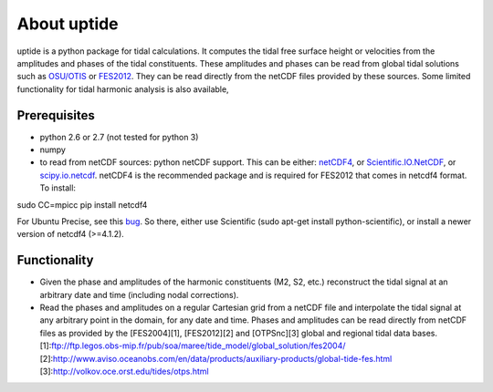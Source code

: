 About uptide
============

uptide is a python package for tidal calculations. It computes the tidal
free surface height or velocities from the amplitudes and phases of the
tidal constituents. These amplitudes and phases can be read from global
tidal solutions such as `OSU/OTIS <http://volkov.oce.orst.edu/tides/>`__
or
`FES2012 <http://www.aviso.oceanobs.com/en/data/products/auxiliary-products/global-tide-fes.html>`__.
They can be read directly from the netCDF files provided by these
sources. Some limited functionality for tidal harmonic analysis is also
available,

Prerequisites
-------------

-  python 2.6 or 2.7 (not tested for python 3)
-  numpy
-  to read from netCDF sources: python netCDF support. This can be
   either: `netCDF4 <http://code.google.com/p/netcdf4-python/>`__, or
   `Scientific.IO.NetCDF <http://dirac.cnrs-orleans.fr/plone/software/scientificpython/>`__,
   or `scipy.io.netcdf <http://www.scipy.org>`__. netCDF4 is the
   recommended package and is required for FES2012 that comes in netcdf4
   format. To install:

sudo CC=mpicc pip install netcdf4

For Ubuntu Precise, see this
`bug <http://code.google.com/p/netcdf4-python/issues/detail?id=194>`__.
So there, either use Scientific (sudo apt-get install
python-scientific), or install a newer version of netcdf4 (>=4.1.2).

Functionality
-------------

-  Given the phase and amplitudes of the harmonic constituents (M2, S2,
   etc.) reconstruct the tidal signal at an arbitrary date and time
   (including nodal corrections).
-  Read the phases and amplitudes on a regular Cartesian grid from a
   netCDF file and interpolate the tidal signal at any arbitrary point
   in the domain, for any date and time. Phases and amplitudes can be
   read directly from netCDF files as provided by the [FES2004][1],
   [FES2012][2] and [OTPSnc][3] global and regional tidal data bases.
   [1]:ftp://ftp.legos.obs-mip.fr/pub/soa/maree/tide\_model/global\_solution/fes2004/
   [2]:http://www.aviso.oceanobs.com/en/data/products/auxiliary-products/global-tide-fes.html
   [3]:http://volkov.oce.orst.edu/tides/otps.html
